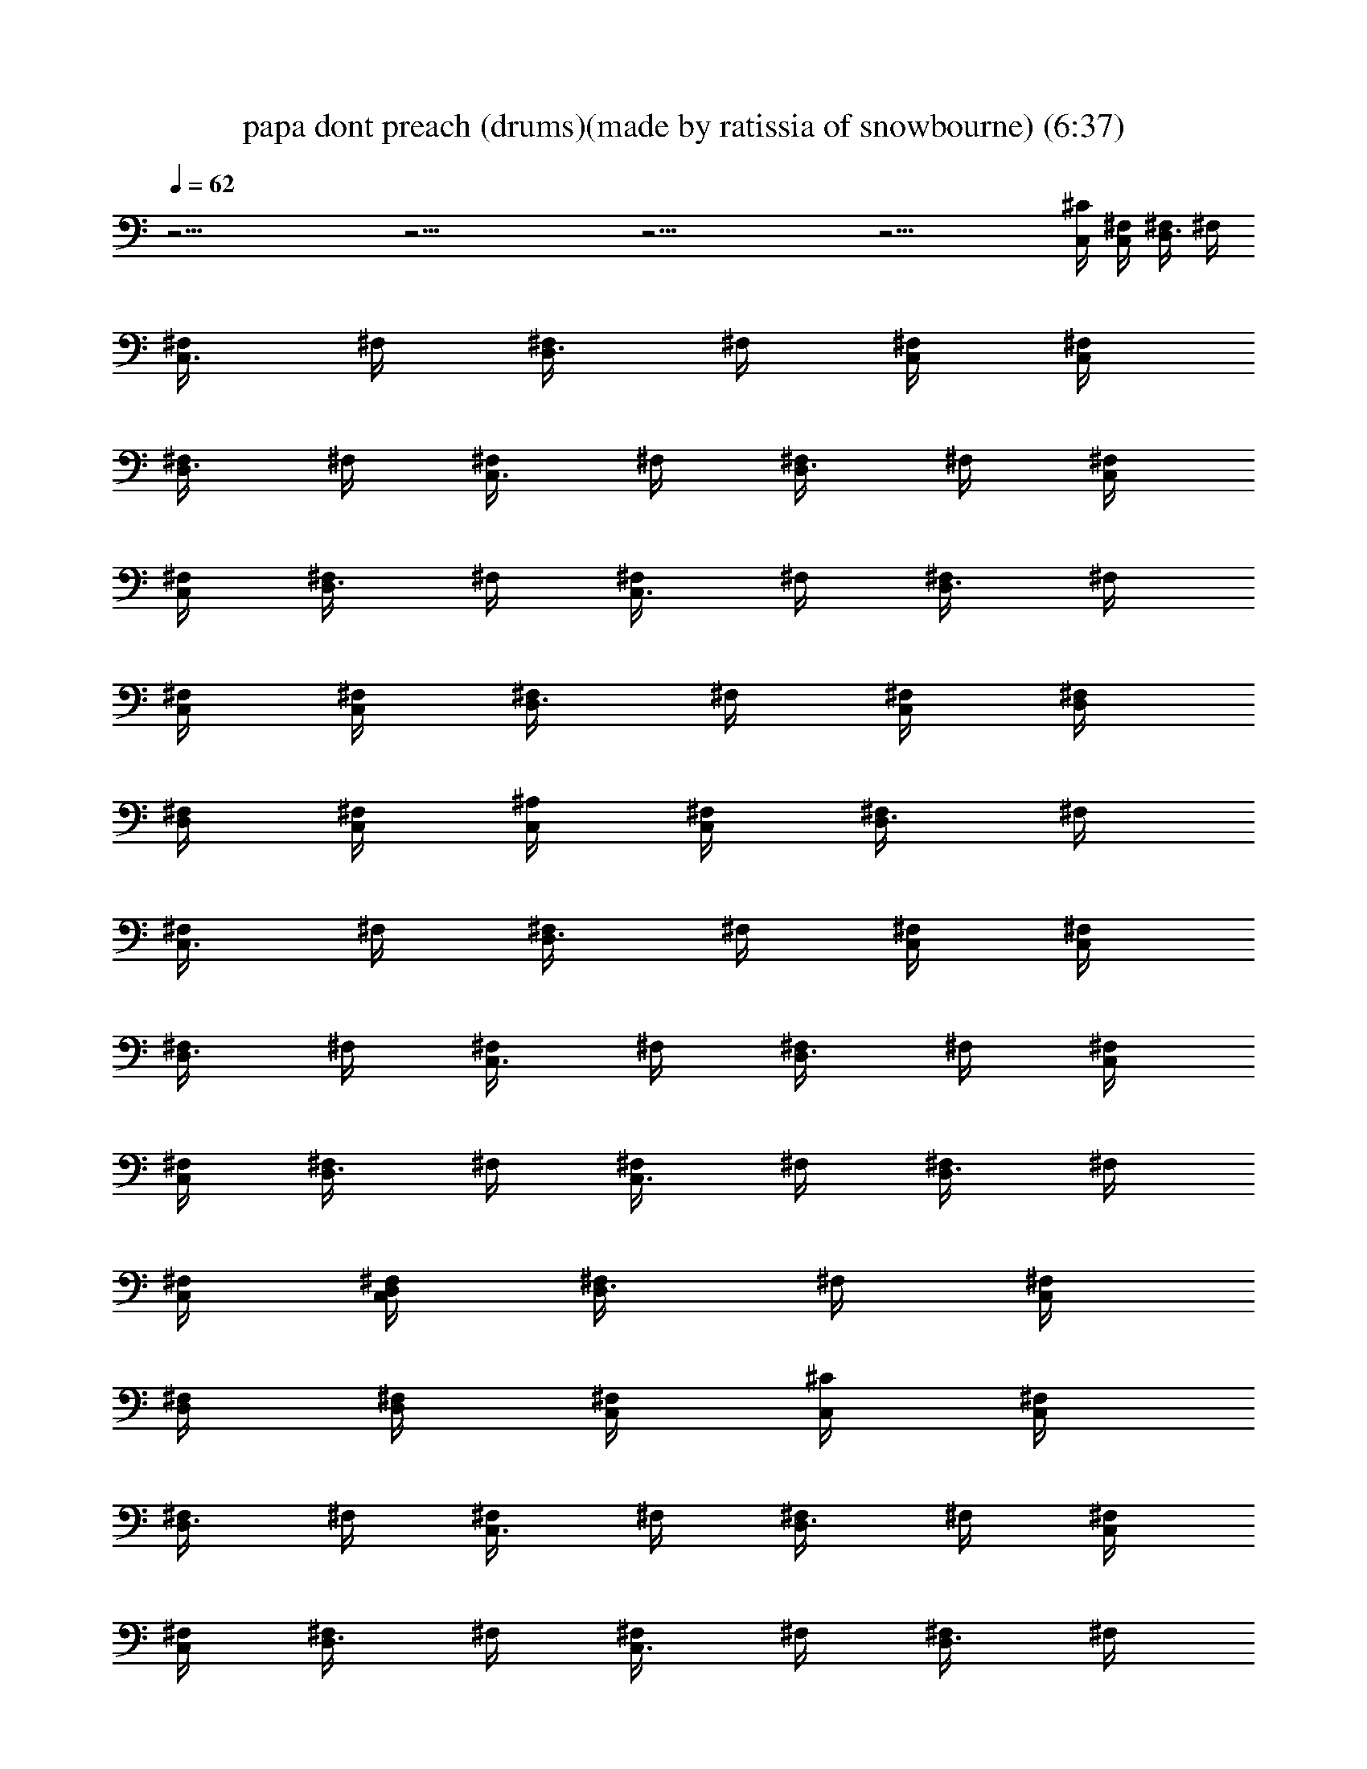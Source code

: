 X:1
T:papa dont preach (drums)(made by ratissia of snowbourne) (6:37)
Z:Transcribed by LotRO MIDI Player:http://lotro.acasylum.com/midi
%  Original file:papa dont preach (drums)(made by ratissia of snowbourne) (6:37)
%  Transpose:0
L:1/4
Q:62
K:C
z33/4 z33/4 z33/4 z29/4 [C,/4^C/4] [C,/4^F,/4] [D,3/8^F,/4] ^F,/4
[C,3/8^F,/4] ^F,/4 [D,3/8^F,/4] ^F,/4 [C,/4^F,/4] [C,/4^F,/4]
[D,3/8^F,/4] ^F,/4 [C,3/8^F,/4] ^F,/4 [D,3/8^F,/4] ^F,/4 [C,/4^F,/4]
[C,/4^F,/4] [D,3/8^F,/4] ^F,/4 [C,3/8^F,/4] ^F,/4 [D,3/8^F,/4] ^F,/4
[C,/4^F,/4] [C,/4^F,/4] [D,3/8^F,/4] ^F,/4 [C,/4^F,/4] [D,/4^F,/4]
[D,/4^F,/4] [C,/4^F,/4] [C,/4^A,/4] [C,/4^F,/4] [D,3/8^F,/4] ^F,/4
[C,3/8^F,/4] ^F,/4 [D,3/8^F,/4] ^F,/4 [C,/4^F,/4] [C,/4^F,/4]
[D,3/8^F,/4] ^F,/4 [C,3/8^F,/4] ^F,/4 [D,3/8^F,/4] ^F,/4 [C,/4^F,/4]
[C,/4^F,/4] [D,3/8^F,/4] ^F,/4 [C,3/8^F,/4] ^F,/4 [D,3/8^F,/4] ^F,/4
[C,/4^F,/4] [D,/4C,/4^F,/4] [D,3/8^F,/4] ^F,/4 [C,/4^F,/4]
[D,/4^F,/4] [D,/4^F,/4] [C,/4^F,/4] [C,/4^C/4] [C,/4^F,/4]
[D,3/8^F,/4] ^F,/4 [C,3/8^F,/4] ^F,/4 [D,3/8^F,/4] ^F,/4 [C,/4^F,/4]
[C,/4^F,/4] [D,3/8^F,/4] ^F,/4 [C,3/8^F,/4] ^F,/4 [D,3/8^F,/4] ^F,/4
[C,/4^F,/4] [C,/4^F,/4] [D,3/8^F,/4] ^F,/4 [C,3/8^F,/4] ^F,/4
[D,3/8^F,/4] ^F,/4 [C,/4^F,/4] [C,/4^F,/4] [D,3/8^F,/4] ^F,/4
[C,/4^F,/4] [D,/4^F,/4] [D,/4^F,/4] [C,/4^F,/4] [C,/4^A,/4]
[C,/4^F,/4] [D,3/8^F,/4] ^F,/4 [C,3/8^F,/4] ^F,/4 [D,3/8^F,/4] ^F,/4
[C,/4^F,/4] [C,/4^F,/4] [D,3/8^F,/4] ^F,/4 [C,3/8^F,/4] ^F,/4
[D,3/8^F,/4] ^F,/4 [C,/4^F,/4] [C,/4^F,/4] [D,3/8^F,/4] ^F,/4
[C,3/8^F,/4] ^F,/4 [D,3/8^F,/4] ^F,/4 [C,/4^F,/4] [D,/4C,/4^F,/4]
[D,3/8^F,/4] ^F,/4 [C,/4^F,/4] [D,/4^F,/4] [D,/4^F,/4] [C,/4^F,/4]
z33/4 z31/4 [C,/4^C/4] [C,/4^F,/4] [D,3/8^F,/4] ^F,/4 [C,3/8^F,/4]
^F,/4 [D,3/8^F,/4] ^F,/4 [C,/4^F,/4] [C,/4^F,/4] [D,3/8^F,/4] ^F,/4
[C,3/8^F,/4] ^F,/4 [D,3/8^F,/4] ^F,/4 [C,/4^F,/4] [C,/4^F,/4]
[D,3/8^F,/4] ^F,/4 [C,3/8^F,/4] ^F,/4 [D,3/8^F,/4] ^F,/4 [C,/4^F,/4]
[C,/4^F,/4] [D,3/8^F,/4] ^F,/4 [C,/4^F,/4] [D,/4^F,/4] [D,/4^F,/4]
[C,/4^F,/4] [C,/4^A,/4] [C,/4^F,/4] [D,3/8^F,/4] ^F,/4 [C,3/8^F,/4]
^F,/4 [D,3/8^F,/4] ^F,/4 [C,/4^F,/4] [C,/4^F,/4] [D,3/8^F,/4] ^F,/4
[C,3/8^F,/4] ^F,/4 [D,3/8^F,/4] ^F,/4 [C,/4^F,/4] [C,/4^F,/4]
[D,3/8^F,/4] ^F,/4 [C,3/8^F,/4] ^F,/4 [D,3/8^F,/4] ^F,/4 [C,/4^F,/4]
[C,/4D,/4^F,/4] [D,3/8^F,/4] ^F,/4 [C,/4^F,/4] [D,/4^F,/4]
[D,/4^F,/4] [C,/4^F,/4] [C,/4^C/4] [C,/4^F,/4] [D,3/8^F,/4] ^F,/4
[C,3/8^F,/4] ^F,/4 [D,3/8^F,/4] ^F,/4 [C,/4^F,/4] [C,/4^F,/4]
[D,3/8^F,/4] ^F,/4 [C,3/8^F,/4] ^F,/4 [D,3/8^F,/4] ^F,/4 [C,/4^F,/4]
[C,/4^F,/4] [D,3/8^F,/4] ^F,/4 [C,3/8^F,/4] ^F,/4 [D,3/8^F,/4] ^F,/4
[C,/4^F,/4] [C,/4^F,/4] [D,3/8^F,/4] ^F,/4 [C,/4^F,/4] [D,/4^F,/4]
[D,/4^F,/4] [C,/4^F,/4] [C,/4^A,/4] [C,/4^F,/4] [D,3/8^F,/4] ^F,/4
[C,3/8^F,/4] ^F,/4 [D,3/8^F,/4] ^F,/4 [C,/4^F,/4] [C,/4^F,/4]
[D,3/8^F,/4] ^F,/4 [C,3/8^F,/4] ^F,/4 [D,3/8^F,/4] ^F,/4 [C,/4^F,/4]
[C,/4^F,/4] [D,3/8^F,/4] ^F,/4 [C,3/8^F,/4] ^F,/4 [D,3/8^F,/4] ^F,/4
[C,/4^F,/4] [C,/4^F,/4] [D,3/8^F,/4] ^F,/4 [=A,/8C,/8D,/8^F,/4]
[A,/8D,/8] [G,/4D,/4^F,/4] [=F,/4D,/4^F,/4] [C,/4^F,/4] [C,/4^C/4]
[C,/4^F,/4] [D,3/8^F,/4] ^F,/4 [C,3/8^F,/4] ^F,/4 [D,3/8^F,/4] ^F,/4
[C,/4^F,/4] [C,/4^F,/4] [D,3/8^F,/4] ^F,/4 [C,3/8^F,/4] ^F,/4
[D,3/8^F,/4] ^F,/4 [C,/4^F,/4] [C,/4^F,/4] [D,3/8^F,/4] ^F,/4
[C,3/8^F,/4] ^F,/4 [D,3/8^F,/4] ^F,/4 [C,/4^F,/4] [C,/4^F,/4]
[D,3/8^F,/4] ^F,/4 [C,/4^F,/4] [D,/4^F,/4] [D,/4^F,/4] [C,/4^F,/4]
[C,/4^A,/4] [C,/4^F,/4] [D,3/8^F,/4] ^F,/4 [C,3/8^F,/4] ^F,/4
[D,3/8^F,/4] ^F,/4 [C,/4^F,/4] [C,/4^F,/4] [D,3/8^F,/4] ^F,/4
[C,3/8^F,/4] ^F,/4 [D,3/8^F,/4] ^F,/4 [C,/4^A,/4] [C,/4^F,/4]
[D,3/8^F,/4] ^F,/4 [C,3/8^F,/4] ^F,/4 [D,3/8^F,/4] ^F,/4 [C,/4^F,/4]
[D,/4C,/4^F,/4] [D,3/8^F,/4] ^F,/4 [G,/4D,/4C,/4^F,/4]
[G,/4D,/4^F,/4] [=F,/4D,/4^F,/4] [=F,/4D,/4C,/4^F,/4] [C,/4^A,/4]
[C,/4^F,/4] [D,3/8^F,/4] ^F,/4 [C,3/8^F,/4] ^F,/4 [D,3/8^F,/4] ^F,/4
[C,/4^F,/4] [C,/4^F,/4] [D,3/8^F,/4] ^F,/4 [C,3/8^F,/4] ^F,/4
[D,3/8^F,/4] ^F,/4 [C,/4^F,/4] [C,/4^F,/4] [D,3/8^F,/4] ^F,/4
[C,3/8^F,/4] ^F,/4 [D,3/8^F,/4] ^F,/4 [C,/4^F,/4] [C,/4^F,/4]
[D,3/8^F,/4] ^F,/4 [C,/2^F,/4] ^F,/4 [D,/4^F,/4] [D,/8^F,/4] D,/8
[C,/4^C/4] [C,/4^F,/4] [D,3/8^F,/4] ^F,/4 [C,3/8^F,/4] ^F,/4
[D,3/8^F,/4] ^F,/4 [C,/4^F,/4] [C,/4^F,/4] [D,3/8^F,/4] ^F,/4
[C,/4^F,/4] [D,/4^F,/4] [D,/4^F,/4] [C,/4^F,/4] [C,/4^C/4]
[C,/4^F,/4] [D,3/8^F,/4] ^F,/4 [C,3/8^F,/4] ^F,/4 [D,3/8^F,/4] ^F,/4
[C,/4^F,/4] [C,/4^F,/4] [D,3/8^F,/4] ^F,/4 [C,/4^F,/4] [D,/4^F,/4]
[D,/4^F,/4] [C,/4^F,/4] [C,/4^F,/4] [C,/4^F,/4] [D,3/8^F,/4] ^F,/4
[C,3/8^F,/4] ^F,/4 [D,3/8^F,/4] ^F,/4 [C,/4^F,/4] [C,/4^F,/4]
[D,3/8^F,/4] ^F,/4 [C,/2^F,/4] ^F,/4 [D,/4^F,/4] [D,/8^F,/4] D,/8
[C,/4^C/4] [C,/4^F,/4] [D,3/8^F,/4] ^F,/4 [C,3/8^F,/4] ^F,/4
[D,3/8^F,/4] ^F,/4 [C,/4^F,/4] [C,/4^F,/4] [D,3/8^F,/4] ^F,/4
[C,3/8^F,/4] ^F,/4 [D,3/8^F,/4] ^F,/4 [C,/4^F,/4] [C,/4^F,/4]
[D,3/8^F,/4] ^F,/4 [C,3/8^F,/4] ^F,/4 [D,3/8^F,/4] ^F,/4 [C,/4^F,/4]
[C,/4^F,/4] [D,3/8^F,/4] ^F,/4 [C,/4^F,/4] [D,/4^F,/4] [D,/4^F,/4]
[C,/4^F,/4] [C,/4^A,/4] [C,/4^F,/4] [D,3/8^F,/4] ^F,/4 [C,3/8^F,/4]
^F,/4 [D,3/8^F,/4] ^F,/4 [C,/4^F,/4] [C,/4^F,/4] [D,3/8^F,/4] ^F,/4
[C,3/8^F,/4] ^F,/4 [D,3/8^F,/4] ^F,/4 [C,/4^F,/4] [C,/4^F,/4]
[D,3/8^F,/4] ^F,/4 [C,3/8^F,/4] ^F,/4 [D,3/8^F,/4] ^F,/4 [C,/4^F,/4]
[C,/4D,/4^F,/4] [D,3/8^F,/4] ^F,/4 [C,/4^F,/4] [D,/4^F,/4]
[D,/4^F,/4] [C,/4^F,/4] [C,/4^C/4] [C,/4^F,/4] [D,3/8^F,/4] ^F,/4
[C,3/8^F,/4] ^F,/4 [D,3/8^F,/4] ^F,/4 [C,/4^F,/4] [C,/4^F,/4]
[D,3/8^F,/4] ^F,/4 [C,3/8^F,/4] ^F,/4 [D,3/8^F,/4] ^F,/4 [C,/4^F,/4]
[C,/4^F,/4] [D,3/8^F,/4] ^F,/4 [C,3/8^F,/4] ^F,/4 [D,3/8^F,/4] ^F,/4
[C,/4^F,/4] [C,/4^F,/4] [D,3/8^F,/4] ^F,/4 [C,/4^F,/4] [D,/4^F,/4]
[D,/4^F,/4] [C,/4^F,/4] [C,/4^A,/4] [C,/4^F,/4] [D,3/8^F,/4] ^F,/4
[C,3/8^F,/4] ^F,/4 [D,3/8^F,/4] ^F,/4 [C,/4^F,/4] [C,/4^F,/4]
[D,3/8^F,/4] ^F,/4 [C,3/8^F,/4] ^F,/4 [D,3/8^F,/4] ^F,/4 [C,/4^A,/4]
[C,/4^F,/4] [D,3/8^F,/4] ^F,/4 [C,3/8^F,/4] ^F,/4 [D,3/8^F,/4] ^F,/4
[C,/4^F,/4] [C,/4D,/4^F,/4] [D,3/8^F,/4] ^F,/4 [G,/4C,/4D,/4^F,/4]
[G,/4D,/4^F,/4] [=F,/4D,/4^F,/4] [=F,/4C,/4D,/4^F,/4] [C,/4^C/4]
[C,/4^F,/4] [D,3/8^F,/4] ^F,/4 [C,3/8^F,/4] ^F,/4 [D,3/8^F,/4] ^F,/4
[C,/4^F,/4] [C,/4^F,/4] [D,3/8^F,/4] ^F,/4 [C,3/8^F,/4] ^F,/4
[D,3/8^F,/4] ^F,/4 [C,/4^F,/4] [C,/4^F,/4] [D,3/8^F,/4] ^F,/4
[C,3/8^F,/4] ^F,/4 [D,3/8^F,/4] ^F,/4 [C,/4^F,/4] [C,/4^F,/4]
[D,3/8^F,/4] ^F,/4 [C,/2^F,/4] ^F,/4 [D,/4^F,/4] [D,/8^F,/4] D,/8
[C,/4^A,/4] [C,/4^F,/4] [D,3/8^F,/4] ^F,/4 [C,3/8^F,/4] ^F,/4
[D,3/8^F,/4] ^F,/4 [C,/4^F,/4] [C,/4^F,/4] [D,3/8^F,/4] ^F,/4
[C,/4^F,/4] [D,/4^F,/4] [D,/4^F,/4] [C,/4^F,/4] [C,/4^A,/4]
[C,/4^F,/4] [D,3/8^F,/4] ^F,/4 [C,3/8^F,/4] ^F,/4 [D,3/8^F,/4] ^F,/4
[C,/4^F,/4] [C,/4^F,/4] [D,3/8^F,/4] ^F,/4 [C,/4^F,/4] [D,/4^F,/4]
[D,/4^F,/4] [C,/4^F,/4] [C,/4^F,/4] [C,/4^F,/4] [D,3/8^F,/4] ^F,/4
[C,3/8^F,/4] ^F,/4 [D,3/8^F,/4] ^F,/4 [C,/4^F,/4] [C,/4^F,/4]
[D,3/8^F,/4] ^F,/4 [C,/2^F,/4] ^F,/4 [D,/4^F,/4] [D,/8^F,/4] D,/8
[C,/4^C/4] [C,/4^F,/4] [D,3/8^F,/4] ^F,/4 [C,3/8^F,/4] ^F,/4
[D,3/8^F,/4] ^F,/4 [C,/4^F,/4] [C,/4^F,/4] [D,3/8^F,/4] ^F,/4
[C,3/8^F,/4] ^F,/4 [D,3/8^F,/4] ^F,/4 [C,/4^F,/4] [C,/4^F,/4]
[D,3/8^F,/4] ^F,/4 [C,3/8^F,/4] ^F,/4 [D,3/8^F,/4] ^F,/4 [C,/4^F,/4]
[C,/4^F,/4] [D,3/8^F,/4] ^F,/4 [C,/4^F,/4] [D,/4^F,/4] [D,/4^F,/4]
[C,/4^F,/4] [C,/4^C/4] [C,/4^F,/4] [D,3/8^F,/4] ^F,/4 [C,3/8^F,/4]
^F,/4 [D,3/8^F,/4] ^F,/4 [C,/4^F,/4] [C,/4^F,/4] [D,3/8^F,/4] ^F,/4
[C,3/8^F,/4] ^F,/4 [D,3/8^F,/4] ^F,/4 [C,/4^F,/4] [C,/4^F,/4]
[D,3/8^F,/4] ^F,/4 [C,3/8^F,/4] ^F,/4 [D,3/8^F,/4] ^F,/4 [C,/4^F,/4]
[C,/4^F,/4] [D,3/8^F,/4] ^F,/4 [C,/4^F,/4] [D,/4^F,/4] [D,/4^F,/4]
[C,/4^F,/4] [C,/4^A,/4] [C,/4^F,/4] [D,3/8^F,/4] ^F,/4 [C,3/8^F,/4]
^F,/4 [D,3/8^F,/4] ^F,/4 [C,/4^F,/4] [C,/4^F,/4] [D,3/8^F,/4] ^F,/4
[C,3/8^F,/4] ^F,/4 [D,3/8^F,/4] ^F,/4 [C,/4^F,/4] [C,/4^F,/4]
[D,3/8^F,/4] ^F,/4 [C,3/8^F,/4] ^F,/4 [D,3/8^F,/4] ^F,/4 [C,/4^F,/4]
[C,/4D,/4^F,/4] [D,3/8^F,/4] ^F,/4 [C,/4^F,/4] [D,/4^F,/4]
[D,/4^F,/4] [C,/4^F,/4] [C,/4^C/4] [C,/4^F,/4] [D,3/8^F,/4] ^F,/4
[C,3/8^F,/4] ^F,/4 [D,3/8^F,/4] ^F,/4 [C,/4^F,/4] [C,/4^F,/4]
[D,3/8^F,/4] ^F,/4 [C,3/8^F,/4] ^F,/4 [D,3/8^F,/4] ^F,/4 [C,/4^F,/4]
[C,/4^F,/4] [D,3/8^F,/4] ^F,/4 [C,3/8^F,/4] ^F,/4 [D,3/8^F,/4] ^F,/4
[C,/4^F,/4] [C,/4^F,/4] [D,3/8^F,/4] ^F,/4 [C,/4^F,/4] [D,/4^F,/4]
[D,/4^F,/4] [C,/4^F,/4] [C,/4^A,/4] [C,/4^F,/4] [D,3/8^F,/4] ^F,/4
[C,3/8^F,/4] ^F,/4 [D,3/8^F,/4] ^F,/4 [C,/4^F,/4] [C,/4^F,/4]
[D,3/8^F,/4] ^F,/4 [C,3/8^F,/4] ^F,/4 [D,3/8^F,/4] ^F,/4 [C,/4^F,/4]
[C,/4^F,/4] [D,3/8^F,/4] ^F,/4 [C,3/8^F,/4] ^F,/4 [D,3/8^F,/4] ^F,/4
[C,/4^F,/4] [C,/4D,/4^F,/4] [D,3/8^F,/4] ^F,/4 [C,/4^F,/4]
[D,/4^F,/4] [D,/4^F,/4] [C,/4^F,/4] z33/4 z33/4 z33/4 z33/4 z33/4
z33/4 z33/4 z25/4 [C,/4^A,/4] [C,/4^F,/4] [D,3/8^F,/4] ^F,/4
[C,3/8^F,/4] ^F,/4 [D,3/8^F,/4] ^F,/4 [C,/4^F,/4] [C,/4^F,/4]
[D,3/8^F,/4] ^F,/4 [C,3/8^F,/4] ^F,/4 [D,3/8^F,/4] ^F,/4 [C,/4^F,/4]
[C,/4^F,/4] [D,3/8^F,/4] ^F,/4 [C,3/8^F,/4] ^F,/4 [D,3/8^F,/4] ^F,/4
[C,/4^F,/4] [C,/4^F,/4] [D,3/8^F,/4] ^F,/4 [C,/4^F,/4] [D,/4^F,/4]
[D,/4^F,/4] [C,/4^F,/4] [C,/4^A,/4] [C,/4^F,/4] [D,3/8^F,/4] ^F,/4
[C,3/8^F,/4] ^F,/4 [D,3/8^F,/4] ^F,/4 [C,/4^F,/4] [C,/4^F,/4]
[D,3/8^F,/4] ^F,/4 [C,3/8^F,/4] ^F,/4 [D,3/8^F,/4] ^F,/4 [C,/4^C/4]
[C,/4^F,/4] [D,3/8^F,/4] ^F,/4 [C,3/8^F,/4] ^F,/4 [D,3/8^F,/4] ^F,/4
[C,/4^F,/4] [C,/4^F,/4] [D,3/8^F,/4] ^F,/4 [C,3/8^F,/4] ^F,/4
[D,3/8^F,/4] ^F,/4 [C,/4^A,/4] [C,/4^F,/4] [D,3/8^F,/4] ^F,/4
[C,3/8^F,/4] ^F,/4 [D,3/8^F,/4] ^F,/4 [C,/4^F,/4] [D,/4C,/4^F,/4]
[D,3/8^F,/4] ^F,/4 [D,/4C,/4G,/4^F,/4] [D,/4G,/4^F,/4]
[D,/4=F,/4^F,/4] [D,/4C,/4=F,/4^F,/4] [C,/4^C/4] [C,/4^F,/4]
[D,3/8^F,/4] ^F,/4 [C,3/8^F,/4] ^F,/4 [D,3/8^F,/4] ^F,/4 [C,/4^F,/4]
[C,/4^F,/4] [D,3/8^F,/4] ^F,/4 [C,3/8^F,/4] ^F,/4 [D,3/8^F,/4] ^F,/4
[C,/4^F,/4] [C,/4^F,/4] [D,3/8^F,/4] ^F,/4 [C,3/8^F,/4] ^F,/4
[D,3/8^F,/4] ^F,/4 [C,/4^F,/4] [C,/4^F,/4] [D,3/8^F,/4] ^F,/4
[C,/2^F,/4] ^F,/4 [D,/4^F,/4] [D,/8^F,/4] D,/8 [C,/4^A,/4]
[C,/4^F,/4] [D,3/8^F,/4] ^F,/4 [C,3/8^F,/4] ^F,/4 [D,3/8^F,/4] ^F,/4
[C,/4^F,/4] [C,/4^F,/4] [D,3/8^F,/4] ^F,/4 [C,/4^F,/4] [D,/4^F,/4]
[D,/4^F,/4] [C,/4^F,/4] [C,/4^A,/4] [C,/4^F,/4] [D,3/8^F,/4] ^F,/4
[C,3/8^F,/4] ^F,/4 [D,3/8^F,/4] ^F,/4 [C,/4^F,/4] [C,/4^F,/4]
[D,3/8^F,/4] ^F,/4 [C,/4^F,/4] [D,/4^F,/4] [D,/4^F,/4] [C,/4^F,/4]
[C,/4^F,/4] [C,/4^F,/4] [D,3/8^F,/4] ^F,/4 [C,3/8^F,/4] ^F,/4
[D,3/8^F,/4] ^F,/4 [C,/4^F,/4] [C,/4^F,/4] [D,3/8^F,/4] ^F,/4
[C,/2^F,/4] ^F,/4 [D,/4^F,/4] [D,/8^F,/4] D,/8 [C,/4^C/4] [C,/4^F,/4]
[D,3/8^F,/4] ^F,/4 [C,3/8^F,/4] ^F,/4 [D,3/8^F,/4] ^F,/4 [C,/4^F,/4]
[C,/4^F,/4] [D,3/8^F,/4] ^F,/4 [C,3/8^F,/4] ^F,/4 [D,3/8^F,/4] ^F,/4
[C,/4^F,/4] [C,/4^F,/4] [D,3/8^F,/4] ^F,/4 [C,3/8^F,/4] ^F,/4
[D,3/8^F,/4] ^F,/4 [C,/4^F,/4] [C,/4^F,/4] [D,3/8^F,/4] ^F,/4
[C,/2^F,/4] ^F,/4 [D,/4^F,/4] [D,/8^F,/4] D,/8 [C,/4^C/4] [C,/4^F,/4]
[D,3/8^F,/4] ^F,/4 [C,3/8^F,/4] ^F,/4 [D,3/8^F,/4] ^F,/4 [C,/4^F,/4]
[C,/4^F,/4] [D,3/8^F,/4] ^F,/4 [C,3/8^F,/4] ^F,/4 [D,3/8^F,/4] ^F,/4
[C,/4^F,/4] [C,/4^F,/4] [D,3/8^F,/4] ^F,/4 [C,3/8^F,/4] ^F,/4
[D,3/8^F,/4] ^F,/4 [C,/4^F,/4] [C,/4^F,/4] [D,3/8^F,/4] ^F,/4
[C,/2^F,/4] ^F,/4 [D,/4^F,/4] [D,/8^F,/4] D,/8 [C,/4^C/4] [C,/4^F,/4]
[D,3/8^F,/4] ^F,/4 [C,3/8^F,/4] ^F,/4 [D,3/8^F,/4] ^F,/4 [C,/4^F,/4]
[C,/4^F,/4] [D,3/8^F,/4] ^F,/4 [C,3/8^F,/4] ^F,/4 [D,3/8^F,/4] ^F,/4
[C,/4^F,/4] [C,/4^F,/4] [D,3/8^F,/4] ^F,/4 [C,3/8^F,/4] ^F,/4
[D,3/8^F,/4] ^F,/4 [C,/4^F,/4] [C,/4^F,/4] [D,3/8^F,/4] ^F,/4
[C,/2^F,/4] ^F,/4 [D,/4^F,/4] [D,/8^F,/4] D,/8 [C,/4^A,/4]
[C,/4^F,/4] [D,3/8^F,/4] ^F,/4 [C,3/8^F,/4] ^F,/4 [D,3/8^F,/4] ^F,/4
[C,/4^F,/4] [C,/4^F,/4] [D,3/8^F,/4] ^F,/4 [C,/4^F,/4] [D,/4^F,/4]
[D,/4^F,/4] [C,/4^F,/4] [C,/4^F,/4] [C,/4^F,/4] [D,3/8^F,/4] ^F,/4
[C,3/8^F,/4] ^F,/4 [D,3/8^F,/4] ^F,/4 [C,/4^F,/4] [C,/4^F,/4]
[D,3/8^F,/4] ^F,/4 [D,/4=A,/4C,/4^F,/4] [D,/4A,/4^F,/4]
[D,/8G,/8C,/8^F,/4] [D,/8G,/8] [D,/8=F,/8^F,/4] [D,/8=F,/8]
[C,/4^C/4] [C,/4^F,/4] [D,3/8^F,/4] ^F,/4 [C,3/8^F,/4] ^F,/4
[D,3/8^F,/4] ^F,/4 [C,/4^F,/4] [C,/4^F,/4] [D,3/8^F,/4] ^F,/4
[C,3/8^F,/4] ^F,/4 [D,3/8^F,/4] ^F,/4 [C,/4^F,/4] [C,/4^F,/4]
[D,3/8^F,/4] ^F,/4 [C,3/8^F,/4] ^F,/4 [D,3/8^F,/4] ^F,/4 [C,/4^F,/4]
[C,/4^F,/4] [D,3/8^F,/4] ^F,/4 [C,/2^F,/4] ^F,/4 [D,/4^F,/4]
[D,/8^F,/4] D,/8 [C,/4^A,/4] [C,/4^F,/4] [D,3/8^F,/4] ^F,/4
[C,3/8^F,/4] ^F,/4 [D,3/8^F,/4] ^F,/4 [C,/4^F,/4] [C,/4^F,/4]
[D,3/8^F,/4] ^F,/4 [C,/4^F,/4] [D,/4^F,/4] [D,/4^F,/4] [C,/4^F,/4]
[C,/4^F,/4] [C,/4^F,/4] [D,3/8^F,/4] ^F,/4 [C,3/8^F,/4] ^F,/4
[D,3/8^F,/4] ^F,/4 [C,/4^F,/4] [C,/4^F,/4] [D,3/8^F,/4] ^F,/4
[C,/4=A,/4D,/4^F,/4] [A,/4D,/4^F,/4] [C,/8G,/8D,/8^F,/4] [G,/8D,/8]
[=F,/8D,/8^F,/4] [=F,/8D,/8] [C,/4^C/4] [C,/4^F,/4] [D,3/8^F,/4]
^F,/4 [C,3/8^F,/4] ^F,/4 [D,3/8^F,/4] ^F,/4 [C,/4^F,/4] [C,/4^F,/4]
[D,3/8^F,/4] ^F,/4 [C,3/8^F,/4] ^F,/4 [D,3/8^F,/4] ^F,/4 [C,/4^F,/4]
[C,/4^F,/4] [D,3/8^F,/4] ^F,/4 [C,3/8^F,/4] ^F,/4 [D,3/8^F,/4] ^F,/4
[C,/4^F,/4] [C,/4^F,/4] [D,3/8^F,/4] ^F,/4 [C,/2^F,/4] ^F,/4
[D,/4^F,/4] [D,/8^F,/4] D,/8 [C,/4^A,/4] [C,/4^F,/4] [D,3/8^F,/4]
^F,/4 [C,3/8^F,/4] ^F,/4 [D,3/8^F,/4] ^F,/4 [C,/4^F,/4] [C,/4^F,/4]
[D,3/8^F,/4] ^F,/4 [C,/4^F,/4] [D,/4^F,/4] [D,/4^F,/4] [C,/4^F,/4]
[C,/4^F,/4] [C,/4^F,/4] [D,3/8^F,/4] ^F,/4 [C,3/8^F,/4] ^F,/4
[D,3/8^F,/4] ^F,/4 [C,/4^F,/4] [C,/4^F,/4] [D,3/8^F,/4] ^F,/4
[C,/4=A,/4D,/4^F,/4] [A,/4D,/4^F,/4] [C,/8G,/8D,/8^F,/4] [G,/8D,/8]
[=F,/8D,/8^F,/4] [=F,/8D,/8] 